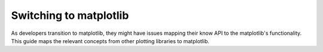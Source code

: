 
.. _switching_to_matplotlib:

Switching to matplotlib
=======================

As developers transition to matplotlib, they might have issues mapping their know
API to the matplotlib's functionality. This guide maps the relevant concepts from
other plotting libraries to matplotlib.
